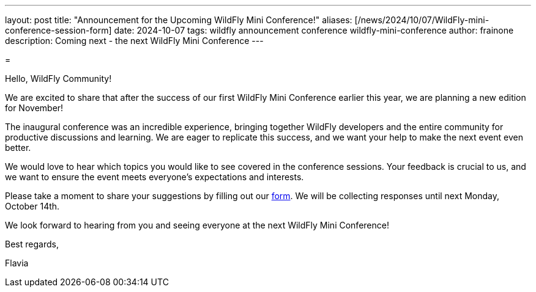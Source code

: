 ---
layout: post
title:  "Announcement for the Upcoming WildFly Mini Conference!"
aliases: [/news/2024/10/07/WildFly-mini-conference-session-form]
date:   2024-10-07
tags:   wildfly announcement conference wildfly-mini-conference
author: frainone
description: Coming next - the next WildFly Mini Conference
---

=

Hello, WildFly Community!

We are excited to share that after the success of our first WildFly Mini Conference earlier this year, we are planning a new edition for November!

The inaugural conference was an incredible experience, bringing together WildFly developers and the entire community for productive discussions and learning. We are eager to replicate this success, and we want your help to make the next event even better.

We would love to hear which topics you would like to see covered in the conference sessions. Your feedback is crucial to us, and we want to ensure the event meets everyone's expectations and interests.

Please take a moment to share your suggestions by filling out our https://forms.gle/mAj7dDvECeaWp1WM7[form]. We will be collecting responses until next Monday, October 14th.

We look forward to hearing from you and seeing everyone at the next WildFly Mini Conference!

Best regards,

Flavia
